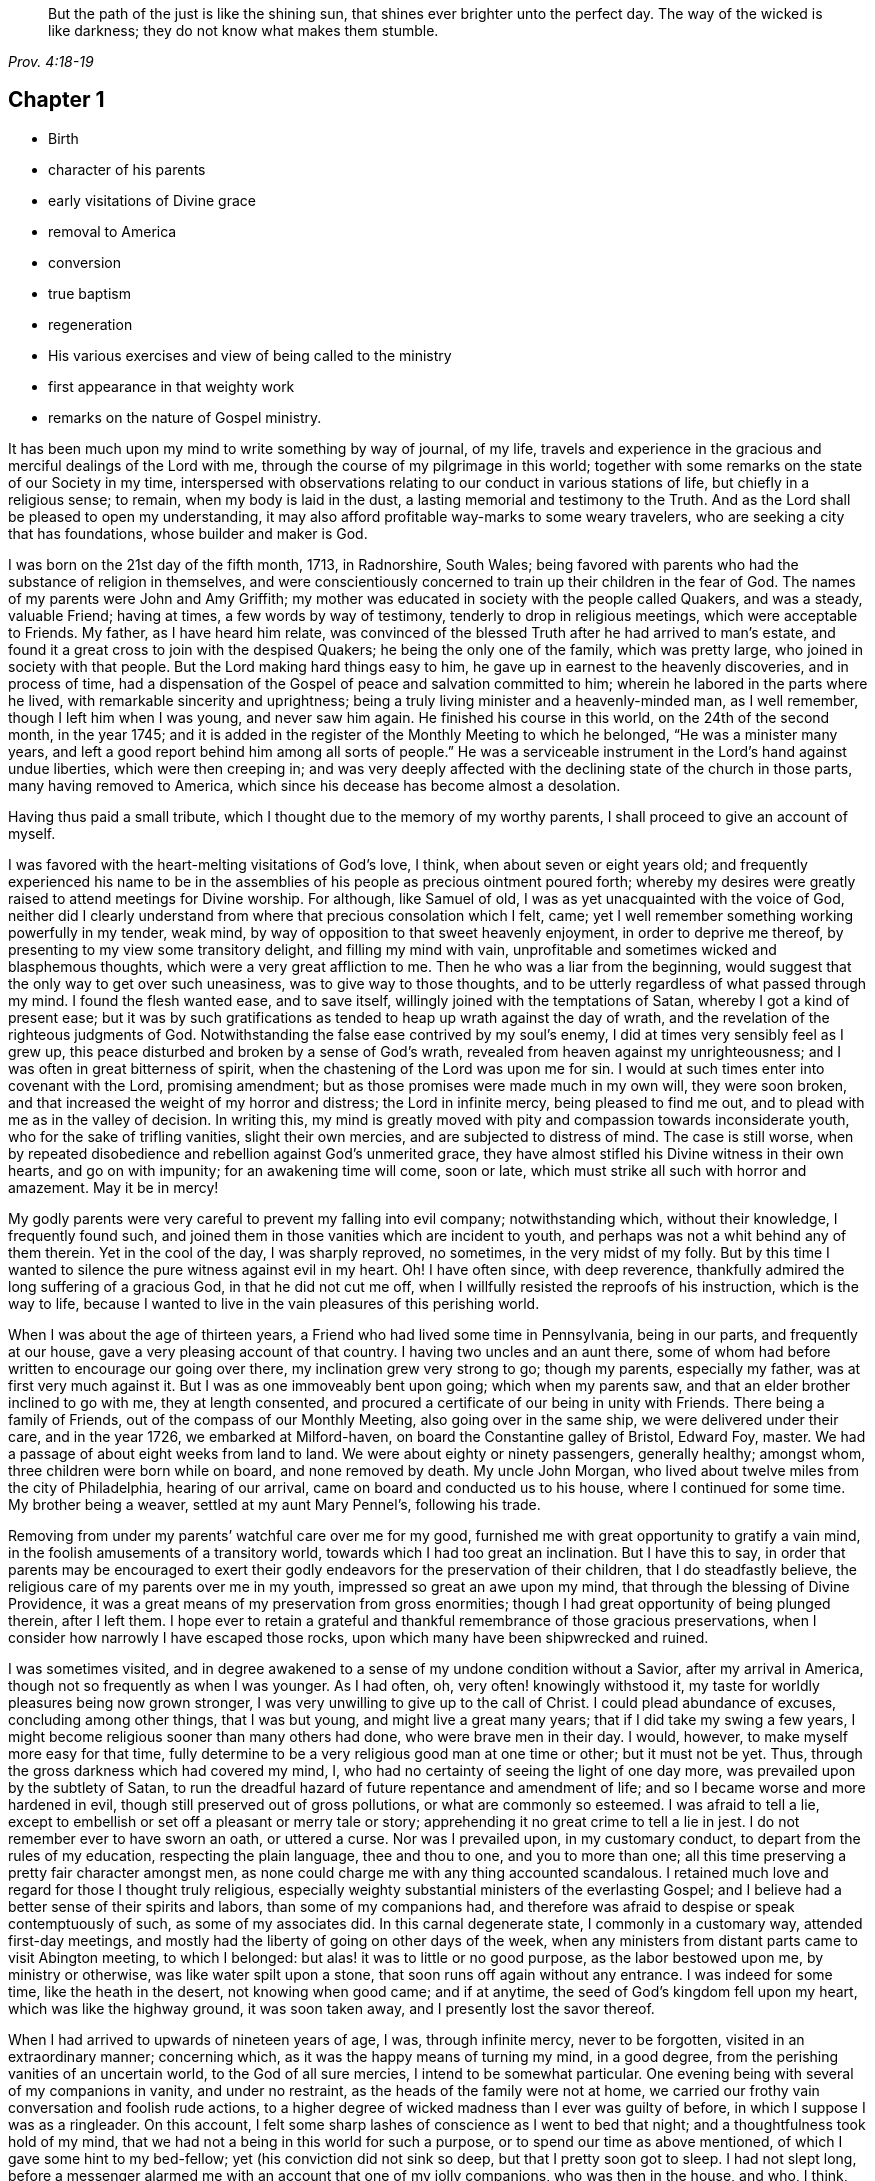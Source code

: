[quote.epigraph, , Prov. 4:18-19]
____
But the path of the just is like the shining sun,
that shines ever brighter unto the perfect day.
The way of the wicked is like darkness;
they do not know what makes them stumble.
____

== Chapter 1

[.chapter-synopsis]
* Birth
* character of his parents
* early visitations of Divine grace
* removal to America
* conversion
* true baptism
* regeneration
* His various exercises and view of being called to the ministry
* first appearance in that weighty work
* remarks on the nature of Gospel ministry.

It has been much upon my mind to write something by way of journal, of my life,
travels and experience in the gracious and merciful dealings of the Lord with me,
through the course of my pilgrimage in this world;
together with some remarks on the state of our Society in my time,
interspersed with observations relating to our conduct in various stations of life,
but chiefly in a religious sense; to remain, when my body is laid in the dust,
a lasting memorial and testimony to the Truth.
And as the Lord shall be pleased to open my understanding,
it may also afford profitable way-marks to some weary travelers,
who are seeking a city that has foundations, whose builder and maker is God.

I was born on the 21st day of the fifth month, 1713, in Radnorshire, South Wales;
being favored with parents who had the substance of religion in themselves,
and were conscientiously concerned to train up their children in the fear of God.
The names of my parents were John and Amy Griffith;
my mother was educated in society with the people called Quakers, and was a steady,
valuable Friend; having at times, a few words by way of testimony,
tenderly to drop in religious meetings, which were acceptable to Friends.
My father, as I have heard him relate,
was convinced of the blessed Truth after he had arrived to man`'s estate,
and found it a great cross to join with the despised Quakers;
he being the only one of the family, which was pretty large,
who joined in society with that people.
But the Lord making hard things easy to him,
he gave up in earnest to the heavenly discoveries, and in process of time,
had a dispensation of the Gospel of peace and salvation committed to him;
wherein he labored in the parts where he lived,
with remarkable sincerity and uprightness;
being a truly living minister and a heavenly-minded man, as I well remember,
though I left him when I was young, and never saw him again.
He finished his course in this world, on the 24th of the second month, in the year 1745;
and it is added in the register of the Monthly Meeting to which he belonged,
"`He was a minister many years, and left a good report behind him among all sorts of people.`"
He was a serviceable instrument in the Lord`'s hand against undue liberties,
which were then creeping in;
and was very deeply affected with the declining state of the church in those parts,
many having removed to America, which since his decease has become almost a desolation.

[.offset]
Having thus paid a small tribute, which I thought due to the memory of my worthy parents,
I shall proceed to give an account of myself.

I was favored with the heart-melting visitations of God`'s love, I think,
when about seven or eight years old;
and frequently experienced his name to be in the assemblies of
his people as precious ointment poured forth;
whereby my desires were greatly raised to attend meetings for Divine worship.
For although, like Samuel of old, I was as yet unacquainted with the voice of God,
neither did I clearly understand from where that precious consolation which I felt, came;
yet I well remember something working powerfully in my tender, weak mind,
by way of opposition to that sweet heavenly enjoyment, in order to deprive me thereof,
by presenting to my view some transitory delight, and filling my mind with vain,
unprofitable and sometimes wicked and blasphemous thoughts,
which were a very great affliction to me.
Then he who was a liar from the beginning,
would suggest that the only way to get over such uneasiness,
was to give way to those thoughts,
and to be utterly regardless of what passed through my mind.
I found the flesh wanted ease, and to save itself,
willingly joined with the temptations of Satan, whereby I got a kind of present ease;
but it was by such gratifications as tended to heap up wrath against the day of wrath,
and the revelation of the righteous judgments of God.
Notwithstanding the false ease contrived by my soul`'s enemy,
I did at times very sensibly feel as I grew up,
this peace disturbed and broken by a sense of God`'s wrath,
revealed from heaven against my unrighteousness;
and I was often in great bitterness of spirit,
when the chastening of the Lord was upon me for sin.
I would at such times enter into covenant with the Lord, promising amendment;
but as those promises were made much in my own will, they were soon broken,
and that increased the weight of my horror and distress; the Lord in infinite mercy,
being pleased to find me out, and to plead with me as in the valley of decision.
In writing this,
my mind is greatly moved with pity and compassion towards inconsiderate youth,
who for the sake of trifling vanities, slight their own mercies,
and are subjected to distress of mind.
The case is still worse,
when by repeated disobedience and rebellion against God`'s unmerited grace,
they have almost stifled his Divine witness in their own hearts, and go on with impunity;
for an awakening time will come, soon or late,
which must strike all such with horror and amazement.
May it be in mercy!

My godly parents were very careful to prevent my falling into evil company;
notwithstanding which, without their knowledge, I frequently found such,
and joined them in those vanities which are incident to youth,
and perhaps was not a whit behind any of them therein.
Yet in the cool of the day, I was sharply reproved, no sometimes,
in the very midst of my folly.
But by this time I wanted to silence the pure witness against evil in my heart.
Oh! I have often since, with deep reverence,
thankfully admired the long suffering of a gracious God, in that he did not cut me off,
when I willfully resisted the reproofs of his instruction, which is the way to life,
because I wanted to live in the vain pleasures of this perishing world.

When I was about the age of thirteen years,
a Friend who had lived some time in Pennsylvania, being in our parts,
and frequently at our house, gave a very pleasing account of that country.
I having two uncles and an aunt there,
some of whom had before written to encourage our going over there,
my inclination grew very strong to go; though my parents, especially my father,
was at first very much against it.
But I was as one immoveably bent upon going; which when my parents saw,
and that an elder brother inclined to go with me, they at length consented,
and procured a certificate of our being in unity with Friends.
There being a family of Friends, out of the compass of our Monthly Meeting,
also going over in the same ship, we were delivered under their care,
and in the year 1726, we embarked at Milford-haven,
on board the Constantine galley of Bristol, Edward Foy, master.
We had a passage of about eight weeks from land to land.
We were about eighty or ninety passengers, generally healthy; amongst whom,
three children were born while on board, and none removed by death.
My uncle John Morgan, who lived about twelve miles from the city of Philadelphia,
hearing of our arrival, came on board and conducted us to his house,
where I continued for some time.
My brother being a weaver, settled at my aunt Mary Pennel`'s, following his trade.

Removing from under my parents`' watchful care over me for my good,
furnished me with great opportunity to gratify a vain mind,
in the foolish amusements of a transitory world,
towards which I had too great an inclination.
But I have this to say,
in order that parents may be encouraged to exert their
godly endeavors for the preservation of their children,
that I do steadfastly believe, the religious care of my parents over me in my youth,
impressed so great an awe upon my mind, that through the blessing of Divine Providence,
it was a great means of my preservation from gross enormities;
though I had great opportunity of being plunged therein, after I left them.
I hope ever to retain a grateful and thankful
remembrance of those gracious preservations,
when I consider how narrowly I have escaped those rocks,
upon which many have been shipwrecked and ruined.

I was sometimes visited,
and in degree awakened to a sense of my undone condition without a Savior,
after my arrival in America, though not so frequently as when I was younger.
As I had often, oh, very often! knowingly withstood it,
my taste for worldly pleasures being now grown stronger,
I was very unwilling to give up to the call of Christ.
I could plead abundance of excuses, concluding among other things, that I was but young,
and might live a great many years; that if I did take my swing a few years,
I might become religious sooner than many others had done,
who were brave men in their day.
I would, however, to make myself more easy for that time,
fully determine to be a very religious good man at one time or other;
but it must not be yet.
Thus, through the gross darkness which had covered my mind, I,
who had no certainty of seeing the light of one day more,
was prevailed upon by the subtlety of Satan,
to run the dreadful hazard of future repentance and amendment of life;
and so I became worse and more hardened in evil,
though still preserved out of gross pollutions, or what are commonly so esteemed.
I was afraid to tell a lie,
except to embellish or set off a pleasant or merry tale or story;
apprehending it no great crime to tell a lie in jest.
I do not remember ever to have sworn an oath, or uttered a curse.
Nor was I prevailed upon, in my customary conduct,
to depart from the rules of my education, respecting the plain language,
thee and thou to one, and you to more than one;
all this time preserving a pretty fair character amongst men,
as none could charge me with any thing accounted scandalous.
I retained much love and regard for those I thought truly religious,
especially weighty substantial ministers of the everlasting Gospel;
and I believe had a better sense of their spirits and labors,
than some of my companions had,
and therefore was afraid to despise or speak contemptuously of such,
as some of my associates did.
In this carnal degenerate state, I commonly in a customary way,
attended first-day meetings,
and mostly had the liberty of going on other days of the week,
when any ministers from distant parts came to visit Abington meeting,
to which I belonged: but alas! it was to little or no good purpose,
as the labor bestowed upon me, by ministry or otherwise,
was like water spilt upon a stone, that soon runs off again without any entrance.
I was indeed for some time, like the heath in the desert, not knowing when good came;
and if at anytime, the seed of God`'s kingdom fell upon my heart,
which was like the highway ground, it was soon taken away,
and I presently lost the savor thereof.

When I had arrived to upwards of nineteen years of age, I was, through infinite mercy,
never to be forgotten, visited in an extraordinary manner; concerning which,
as it was the happy means of turning my mind, in a good degree,
from the perishing vanities of an uncertain world, to the God of all sure mercies,
I intend to be somewhat particular.
One evening being with several of my companions in vanity, and under no restraint,
as the heads of the family were not at home,
we carried our frothy vain conversation and foolish rude actions,
to a higher degree of wicked madness than I ever was guilty of before,
in which I suppose I was as a ringleader.
On this account, I felt some sharp lashes of conscience as I went to bed that night;
and a thoughtfulness took hold of my mind,
that we had not a being in this world for such a purpose,
or to spend our time as above mentioned, of which I gave some hint to my bed-fellow;
yet (his conviction did not sink so deep, but that I pretty soon got to sleep.
I had not slept long,
before a messenger alarmed me with an account that one of my jolly companions,
who was then in the house, and who, I think, had been the best of us, was dying,
desiring me to go immediately to him, which I did.
I was exceedingly struck with horror of mind,
at the thoughts of the manner in which we had spent the evening before,
and the sudden stroke that followed upon this poor man.
But when I came to his bedside and saw the dreadful agony he was in,
my horror was increased beyond all expression,
as none of us expected he could live many hours.
For my part, I was so deeply plunged into anxiety of mind,
that it seemed as if the pains and terrors of hell had laid hold of me already;
and I was then in full expectation there was no deliverance for me therefrom;
but that I should die before morning, with the weight of the distress which was upon me.
This happened on a seventh-day night, and though the young man in time recovered,
yet he was not fit to be left next day, which hindered me from going to meeting,
where I was exceedingly desirous to go;
for by this time I was pretty thoroughly awakened to a sense of duty;
and it being a week before the like opportunity presented to me again,
it seemed the longest week I had ever known.
O how did I long to present myself before the Lord in the assemblies
of his people! that I might pour forth my inward cries before him,
in a state of sincere repentance and deep contrition of soul; which,
through the effectual operation of his power in my heart,
I was then in a condition to do.
Now I clearly saw, that repentance is the gift of God, and that his love,
wherewith he has loved us in Christ Jesus our Lord, leads sinners thereinto.
The fleshly will being for the present overcome and silenced,
there was a giving up with all readiness of mind, to the Lord`'s requirings.
There was not any thing then too near to part with for the
real and substantial enjoyment of the Beloved of my soul;
for I was brought in degree to experience, that he came "`for judgment into this world,
that they which see not might see; and that they which see might be made blind.`"
I could no longer look upon my former delights with any satisfaction,
but instead thereof, had a glorious view of the beautiful situation of mount Zion,
and my face was turned thitherward, and for the joy which was set before me,
I was made willing to endure "`the cross of Christ, and to despise the shame;`"
and though I became a wonder and a gazing stock to my former companions,
I did not much regard it, knowing I had just cause so to be.
My great change struck them with some awe,
for I observed they had not the boldness to mock or deride me before my face.

The young man, who was an instrument in the Divine hand for my awakening,
and his brother, were both greatly reached and deeply affected for the present,
by the above mentioned wonderful visitation,
and there was a very visible change in them for a time;
but like the seed that fell on the stony ground,
they withered away and did not become fruitful to God.

I greatly rejoiced when first-day came, that I might go to meeting;
which proved to me indeed a memorable one, there being two public Friends, strangers,
sent there as I thought on my account; for most of what they had to deliver,
appeared to me applicable to my state.
Now did I in some degree,
experience the substance of what was intended by the "`baptism of water unto repentance;
the washing of water by the word; and being born of water and the spirit.`"
All which would be fully seen and clearly understood by the professors of Christianity,
were they rightly acquainted with the
"`Gospel of Christ; which is the power of God unto salvation.`"
This power inwardly revealed, is alone able to work that change in them, without which,
our Lord says, none shall so much as see the kingdom of God.
But alas! being carnal in their minds, a spiritual religion does not suit them;
for as says the Scripture,
"`the natural man receives not the things of the Spirit of God,
for they are foolishness unto him; neither can he know them,
because they are spiritually discerned.`"
Hence it is, that the professors of the Christian name, retain signs and shadows,
while the substance is neglected; pleading for the continuance of types,
when the antitype is but little regarded.
Where this latter is experienced, all shadows and types vanish and come to an end;
as did the legal types, when Christ the antitype, came and introduced his dispensation,
which is altogether of a spiritual nature.
And what is yet more wonderful, and an evidence of great ignorance, is,
to find those happy and blessed effects,
which are only produced by the baptism of Christ with the Holy Ghost,
attributed or annexed to the ceremony of sprinkling a
little water by a priest in a child`'s face:
for when that is done, the priest prays "`that old Adam in the child may be buried;
that the new man may be raised up in him; that all carnal affections may die in him;
and that all things belonging to the spirit may live and grow in him.`"
Then he prays, that the element of water may be sanctified to the washing away of sin.
The child is then said to be received into the congregation of Christ`'s flock,
and is signed with the sign of the cross: when this is done,
they acknowledge the child to be regenerate,
and grafted into the body of Christ`'s church, and return thanks to God,
in that he has been pleased to regenerate; that infant with his Holy Spirit,
and to receive him for his own by adoption.
Concerning a child sprinkled, they say,
"`who being born in original sin and the wrath of God,
is now by the laver of regeneration in baptism,
received into the number of the children of God, and heirs of everlasting life.`"
They say, by baptism, that is, sprinkling infants, that they have put on Christ,
and that they are made children of God and of the light.
They hold children baptized, dying before they commit actual sin, are undoubtedly saved;
which seems to imply that others are not.
Being weary of reciting these palpable errors,
I shall proceed with the account of my own progress,
in the real experience of this great work of regeneration, or the new birth, which,
I well know, is not obtained at so easy a rate as above mentioned.

This administration of water by the Word, continued in a remarkable manner upon me,
for about three months, in which I found great satisfaction,
as it was accompanied with a heavenly sweetness,
like healing balsam to my wounded spirit; my heart being melted before the Lord,
as wax is melted before the fire.
Great was my delight in reading the Holy Scriptures and other good books;
being favored at that time, to receive much comfort and improvement thereby.
But this easy melting dispensation, was to give way to a more powerful one,
that the floor might be thoroughly purged, even the baptism with the Holy Ghost and fire.
For the former dispensation of the Lord to my soul,
seemed much to resemble John`'s baptism with water unto repentance,
as being the real thing signified thereby, in order to prepare the way of the Lord.

Under this fiery dispensation I was for a time exceedingly distressed,
in a sense of the great alteration I found in the state of my mind;
attributing it to some cause given by me, that I was thus, as I thought, forsaken.
All the former tenderness was gone, and I was as the parched ground.
My agonies were so great, that when it was day I wished for night;
and when it was night I wished for day.
In meetings for worship, where I had enjoyed most satisfaction,
I now was under the greatest weight of pain and distress, even to that degree, at times,
that I could scarcely forbear crying aloud for mere agony.

When meeting was over, I would sometimes walk a considerable way into the woods, that,
unheard by any mortal, I might, in mournful accents,
give vent to my greatly distressed soul.
In this doleful state of mind,
the grand adversary was permitted to pour forth floods of temptations.
I was almost constantly beset with evil thoughts, which exceedingly grieved me;
for though I was in such a dark, distressed condition, my mind was, by this time,
too much enlightened to allow of, or join with, wicked and corrupt thoughts:
yet I often judged myself, and I believe at times not without cause, being apprehensive,
I was not earnest enough in resisting those evil thoughts and temptations.
But, oh!
I was exceedingly weak in those days; and I am persuaded the Lord,
in gracious condescension, looked mercifully at the sincerity of my intention,
not marking all my failings,
or I could not have stood before him in any degree of acceptance.

Very great were my temptations, and deep my distress of mind, for about a year;
in which time I was but as a little child in
understanding the way and work of God upon me,
for my redemption.
Yet, He who will not break the bruised reed, nor quench the smoking flax,
until he sends forth judgment unto victory, by his invisible power,
bore up my head above the raging waves of temptation,
so that the enemy found he could not overwhelm me therewith.
The Lord taught my hands to war, and my fingers to fight under his banner,
through whose blessing and assistance, I found some degree of victory over the beast,
that is, that part which has its life in fleshly gratifications.
Then began the false prophet to work with signs and lying wonders,
in order to deceive my weak and unskilful understanding: as it is written,
"`Satan is transformed into an angel of light;`"
so I found him, at least in appearance.
He that goes about seeking whom he may devour,
perceiving that I was too much enlightened from above,
to be easily drawn into sensuality, craftily attempted my destruction another way,
namely, by setting himself up, undiscovered then by me,
for a guide in the way of mortification, which I was resolved, through Divine assistance,
carefully to walk in,
by denying myself in all things which appeared inconsistent with the Divine will.
This subtle transformer,
taking advantage of the ardency of my mind to press forward in this necessary concern,
suggested that my work would be much easier in obtaining a complete victory over evil,
were I to refrain for a time from some of the necessaries of life,
particularly from eating and taking my natural rest in sleep,
except just as much as would preserve life;
and that I must constantly keep my hands employed in business,
as idleness is the nursery of vice; neither was he wanting to bring Scripture,
and passages out of other religious books, to confirm these requirings.
I then really believed it was the voice of Christ in my mind commanding these things,
and therefore endeavored to be faithful therein,
till my natural strength abated and my body grew much weaker.
Greatly distressed I was,
when at any time I fell short of what I apprehended to be my duty in these respects,
he that required this service being a hard master; though he had power to deceive,
yet he could not give me faith that I should overcome.
My views in those days were indeed very discouraging,
my poor afflicted soul being almost sunk into despair.
My friends took notice that I was in uncommon distress.
The family in which I then lived, could not be altogether ignorant,
though I concealed it as much as I could, of my wandering about in the fields, etc.,
at nights, and much refraining from food;
my deep distress being also very legibly imprinted on my countenance, and they feared,
as I afterwards understood, lest I should be tempted to lay violent hands on myself.
I was forbidden in myself to tell my condition to any,
as that would be seeking relief from without; a very improper and unworthy thing.

Notwithstanding which, the God of all grace,
who permitted this uncommon affliction to fall upon me for a trial,
and not for my destruction, was pleased, in wonderful kindness,
to move upon the heart of a minister belonging to our meeting, to visit me,
and to open a way for my deliverance.
He strictly inquired concerning my inward condition,
informing me that Friends were much concerned about me,
as it was very obvious I was under some uncommon temptation.
I was at first very unwilling to open my state to him; however he at length prevailed,
and took the opportunity to show me that I was under a gross delusion of Satan.
Being thus, through the Lord`'s mercy, delivered from the wicked design of my enemy,
which undoubtedly was to destroy both soul and body, I had, in reverent thankfulness,
to rejoice in his salvation.
I then clearly saw, that Satan in his religious appearances,
is also carefully to be guarded against; as nothing in religion can be acceptable to God,
but the genuine product of his unerring Spirit,
distinctly heard and understood by the ear of the soul, and the renewed understanding.
"`My sheep,`" said Christ, "`hear my voice;`"
which I now began to experience fulfilled;
blessed be the Lord forever!
I had many precious openings into the divine mysteries about this time;
and when I read the Holy Scriptures, they were opened to my understanding,
far beyond what they had ever been before, so that I had very great comfort;
my hope being revived and my faith much strengthened,
by those things that were written aforetime.
I am well assured, by certain experience,
that the mysteries couched in those holy writings, cannot be rightly understood,
but by the same spirit which inspired the penmen of them:
therefore it is vain presumption, for fallen and unregenerate man,
by his earthly wisdom and human learning, to attempt unfolding heavenly mysteries.
The lip of truth has signified,
that they are hidden from the wise and prudent of this world,
and revealed unto the humble dependent babes and sucklings;
those who sensibly experience their sufficiency for every good word and work,
to proceed immediately from God; and that Christ "`is made unto them,
wisdom and righteousness, sanctification and redemption.`"
The lack of this inward living sense, has been the cause of, and has opened the way for,
the great apostasy, darkness and error, which have overspread Christendom, so called.
There is no way for its recovery, but by humbly submitting to Christ inwardly revealed,
and learning the nature of true religion of him, the great author thereof.
I am well assured that forward, active and inventing self must be denied,
abased and laid in the dust forever, and the Lord alone exalted in our hearts,
before we can come up in the several duties of religion, with Divine approbation.
I saw that the Divine light which began to shine out of my darkness,
and separated me therefrom,
was the greater light which was to rule the day of God`'s salvation,
and that all the saved of the Lord must carefully walk in this light,
wherein there is no occasion of stumbling.
I also saw, that when it pleased the Lord in wisdom,
for a trial of my faith and patience, to withdraw this holy light,
and there was a sitting in darkness,
and as in the region of the shadow of death for a time,
so that I had no distinct knowledge therefrom what to do;
that it was my indispensable duty to stand still, and wait for my sure unerring guide;
if at those times, self would arise and be uneasy, it must be brought to the cross,
there to be slain.
By such experience, I found I was nothing,
and that God was all things necessary for soul and body;
and that if I was brought into a state of perfect reconciliation with him,
I must know all things made new.

About this time I had a distant view of being called into the work of the ministry;
my mind being at times wonderfully overshadowed
with the universal love of God to mankind,
in the glorious Gospel of his Son, to such a degree, that I thought I could,
in the strength thereof, give up to spend and to be spent,
for the gathering of souls to him, the great Shepherd of Israel;
and that I could lift up my voice like a trumpet, to awaken the inhabitants of the earth.
But I found all this was only by way of preparation for this important work,
and that I had not yet received a commission to engage therein.
A fear and care were upon my mind,
lest I should presume to enter upon this solemn undertaking without a right call;
it appearing to me exceedingly dangerous to speak in the name of the Lord,
without a clear evidence in the mind, that he required it of me;
which I then fully believed he would do in his own time, which was to be waited for.
From this time, until I was really called into the work, I frequently had,
but especially in religious meetings, openings of Scripture passages,
with lively operations of the Divine power in my mind; and sometimes with so much energy,
that I have been almost ready to offer what I had upon my mind, to others.
But as, through a holy awe which dwelt upon my heart,
I endeavored to try my offering in the unerring balance of the sanctuary,
I found it was too light to be offered,
and was thankful to the Lord for his merciful preservation,
in that I had been enabled to avoid offering the sacrifice of fools.
But when the time really came that it was divinely required of me,
the evidence was so indisputably clear, that there was not the least room to doubt;
yet through fear and human frailty, I put it off, and did not give way thereto.
But oh! how was I condemned in myself!
The divine sweetness which had covered my mind in the meeting was withdrawn,
and I was left in a very poor disconsolate state, wherein I was ready to beg forgiveness,
and to covenant with the Lord,
that if he would be pleased to favor me again in like manner,
I would give up to his requiring.
At the next first-day meeting, the heavenly power overshadowed me in a wonderful manner,
in which it was required of me to kneel down in supplication to the Lord in a few words.
I gave way thereto, in the dread of his power, with fear and trembling.
After which, my soul was filled with peace and joy in the Holy Ghost, and I could sing,
and make sweet melody in my heart to the Lord.
As near as I remember, I was twenty-one years of age,
the very day I first entered into this great and awful work of the ministry;
which was the 21st of the fifth month, old stile, 1734.

I have found my mind engaged to be somewhat particular concerning
the manner of my entering into the work of the ministry,
to stand by way of caution and proper encouragement to others, who may peruse the same;
having in the course of my observation,
had cause to fear that some have taken the work of preparation, as before hinted,
for the thing itself; and so have proceeded very far, to their own great wounding,
and the hurt of others, in bringing forth untimely fruit, which is exceedingly dangerous,
and carefully to be avoided.
Nothing is a sufficient guard to preserve therefrom, but keeping a single eye,
through the divine blessing,
awfully considering what a great thing it is for dust
and ashes to speak as the apostle Peter directs,
"`As every man has received the gift, even so minister the same one to another,
as good stewards of the manifold grace of God.
If any man speak, let him speak as the oracles of God; if any man minister,
let him do it as of the ability which God giveth.`"
The author to the Hebrews says, that
"`no man takes this honor to himself, but he that is called of God, as was Aaron.`"
So that whatever some may pretend to, and intrude themselves into,
unless they are really called of God,
they have no share in that honor that comes from God only.

The church of Christ has not been without its trouble from false ministers,
neither in the primitive times, nor in ours.
That excellent Gospel liberty in which all who feel themselves inspired thereunto,
whether male or female, may speak or prophecy, one by one, has been, and still is,
abused by false pretenders to divine inspiration;
yet the liberty ought to be preserved inviolable,
and other means found out to remedy this great inconvenience;
which would not be difficult, were the members in a general way spiritually minded,
rightly savoring the things that be of God.
Forward and unsanctified appearances, by way of ministry,
would then be easily awed and suppressed, so as not to disturb the peace of the church.
The case has been otherwise, as I have observed in some places; but was little minded,
if the words and doctrine were sound, and nothing to blame in the conduct.
Here the main thing, which is the powerful demonstration of the Holy Spirit,
is disregarded; and if a few are deeply pained at heart with such lifeless ministry,
they find it exceedingly difficult to lay hands thereon, for lack of more strength;
especially when they perceive what strength there is against them;
for formal professors love to have it so, rather than to sit in silence.
I have observed such pretenders to be all mouth or tongue,
having no ears to receive instruction; fond of teaching others,
but very unteachable themselves.
I pray God to quicken his people,
and raise the Society into a more lively sense of that
blessed power which gathered us to be a people;
or I fear the great evil above hinted at will prove a growing one;
profession without possession,
being the proper element for such a ministry to flourish in.
I am not quite free to omit a remark on this head,
as I am fully persuaded the living members of the church of Christ,
groan under a painful sense of this sorrowful token of a declined society.
May the Lord of sabbath hear their cries,
and regard the anguish of their souls in secret,
so as to work by his invisible power for his own name`'s sake, and their enlargement,
by turning his hand again upon our Zion, to purge away her dross,
and to take away her tin and reprobate silver,
that her judges may be restored as at the first, and her counsellors as at the beginning;
that many, having their feet shod with the preparation of the Gospel of peace,
may yet appear beautiful upon the mountains!
So be it, says my soul!

I have given some hints how it was with me,
by way of preparation for the great and important work of the ministry,
and the danger of my being misled, even sometimes when I had right openings,
and felt the sweet efficacious virtue of the love of God, through Jesus Christ,
to mankind; which, doubtless,
is at times the sensible experience and enjoyment of every faithful follower of Christ,
who never was called to the work of the ministry.
I was in those days apprehensive of some danger of being led out at that door;
but I have since more fully seen the danger of this and other by-paths,
which would have led me to give that away to others, which I was to live upon myself;
and out of the humble, dependent state, in which only there is safety,
to have a will and way of my own,
that I might be furnished and enriched with much treasure.
But sincerity of heart, and my endeavors to preserve the single eye,
through the watchful care of Divine Providence over me,
brought the day of the Lord upon it all; so that I came clearly to see,
and experimentally to know, that my sufficiency was of God;
that there must be a steady dependance on the Lord,
to be immediately fitted and supplied, every time I was to engage in this solemn service.
I ardently desire,
that all who have the least apprehension of being called into the work of the ministry,
may dwell in a holy dread of the Divine presence,
and know their own wills wholly subjected to the divine will,
waiting for a distinct and clear certainty of the Lord`'s requirings,
not only in entering upon it at first, but also at all other times.
And as self comes to be laid in the dust,
they will receive undeniable evidence in their
own minds of the certainty of their mission;
and they will not be without a testimony thereof,
from the witness for God in the consciences of
those amongst whom they are sent to minister.
They will be a savor of life to the living in the Truth,
and of death to those who are in a state of death.
Let it ever be remembered, that nothing of or belonging to man,
can possibly add any luster or dignity to the divine gift.
Neither will the best and most curiously adapted words or doctrine,
ever so truly and consistently delivered, be any more than as sounding brass,
or as a tinkling cymbal, without the power,
light and demonstration of the spirit of Christ.

There is no occasion for those who regard his power as the substance of their ministry,
to be solicitous about words; as the lowest and most simple are really beautiful,
when fitly spoken under that holy influence.

Having entered upon the solemn and awful service of the ministry,
I gave up for the most part, as I found the requirings of Truth,
through the divine power and efficacy thereof,
moving upon my heart and subjecting my will, to utter a few words in a broken manner,
with fear and trembling; the Lord being exceedingly merciful to me, as a tender father,
taking me by the hand, and making me willing by his mighty power,
to be counted a fool for his sake and the gospel`'s.

The meeting I then belonged to was large, and a body of valuable weighty Friends therein;
who, as far as I could observe by their carriage,
did own and approve of my weak and low appearances in this service:
yet they used Christian prudence, not to lay hands suddenly,
but gave me full opportunity to make proof of my ministry, and to feel my feet therein.

About this time a fine spring of ministry was
opened within the compass of our Yearly Meeting;
there having, by account, about one hundred opened their mouths in public testimony,
in little more than a year; several of whom became powerful, able ministers,
and some of them withered away like unripe fruit.
About ten appeared within that time, in the particular meeting of Abington,
to which I belonged.

As I was enabled to wait on my ministry,
I experienced a considerable growth and enlargement; and,
in a faithful discharge of duty therein, great peace and heavenly consolation,
like a pleasant refreshing stream, flowed into my soul.
I also found, that it was a means of engaging the minds of Friends,
in a sweet and comfortable nearness of unity with me,
which I had never before so largely and livingly felt.
Many well-minded young people, and some others of little experience,
seemed to admire my gift, and would sometimes speak highly of it,
which they did not always forbear in my hearing.
But oh, how dangerous this is, if delighted in by ministers!
It may be justly compared to poison, which will soon destroy the pure innocent life.
My judgment was against it; yet I found something in me,
that seemed to have no aversion thereto, but rather inclined to hearken to it,
yet not with full approbation.
The same thing in me would want to know, what such and such,
who were in most esteem for experience and wisdom, thought of me.
I sometimes imagined such looked shy upon me, which would cast me down; all which,
being from a root of self, I found was for judgment, and must die upon the cross,
before I was fit to be trusted with any great store of gospel treasure.
I began also to take rather too much delight myself in the gift;
and had not Divine goodness in mercy, by a deep and distressing baptism,
kindly prevented, this might have opened a door for spiritual pride,
which is the worst kind of pride, to enter in, to my ruin.
I have reason to think, that solid Friends observing my large growth in the top,
with spreading branches, were in fear of my downfall, in case of a storm.
But, in the midst of my high career, the Lord was pleased to take away from me,
for a time, the gift of the ministry, and with it all sensible comforts of the Spirit;
so that I was, as I thought, in total darkness; even in the region and shadow of death.
In this doleful state of mind, I was grievously beset and tempted by the false prophet,
the transformer, to keep up my credit in the ministry,
by continuing my public appearances.
It might well be said of him, that he would
"`cause fire to come down from heaven, in the sight of men, to deceive them;`"
for so I found it.
It is hard to imagine, how near a resemblance he could make,
how exact an imitation he could form, of the very thing itself,
to the state of mind I was then in; even to that degree,
that I have at times been ready to say,
"`Ah! I see and feel the fire of the Lord coming down to prepare the offering;`"
and have been almost ready to give up thereto,
when a godly fear would seize my mind, and a desire to try it again; by which means,
the strong delusion has been discovered, the false fire rejected,
and my soul been plunged into deeper anxiety, by this false heat, than I was in before.
No tongue or pen can set forth to the full, the almost constant anguish of my soul,
for about the space of four or five months;
being as nearly as I can remember the time this sore affliction was upon me.
It fared with me in some degree, respecting my friends, as it did with Job;
some conjecturing one thing and some another thing, to be the cause of this fall,
as it was apprehended; though,
through mercy they could not charge me with any evil conduct as the cause thereof.
The most probable reason to them, of this alteration was,
that I had been too much set up by others, and so had lost my gift; and this, I think,
came the nearest to the truth of the case.
Yet it was not so lost, but that when my gracious helper saw my suffering was enough,
he restored it again, and appeared to my soul as a clear morning without clouds:
everlasting praises to his holy name!
My mind was deeply bowed in humble thankfulness,
under a sense of the great favor of being again counted
worthy to be entrusted with so precious a gift;
therefore I was careful to exercise it in great fear and aw fulness,
and more in a cross to my own will than before;
as that which was likely to deck itself therewith, was, for the present at least,
in a good degree slain.
I have very often in the course of my religious experience,
had cause to admire and adore Divine wisdom,
in his dealings with me for my preservation in the way of peace;
being well assured that he will so work for mankind,
if they are entirely given up in heart to him,
that it will not be possible for them to miss of everlasting happiness;
for none are able to pluck those out of his almighty hand,
who do not first incline to leave him.

